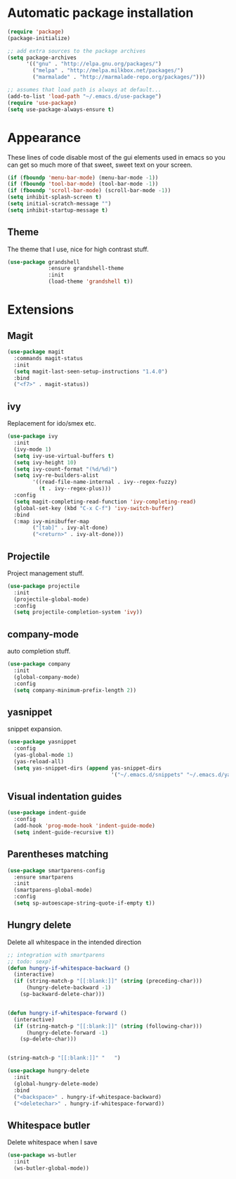 
* Automatic package installation
  #+begin_src emacs-lisp
    (require 'package)
    (package-initialize)

    ;; add extra sources to the package archives
    (setq package-archives
          '(("gnu" . "http://elpa.gnu.org/packages/")
            ("melpa" . "http://melpa.milkbox.net/packages/")
            ("marmalade" . "http://marmalade-repo.org/packages/")))

    ;; assumes that load path is always at default...
    (add-to-list 'load-path "~/.emacs.d/use-package")
    (require 'use-package)
    (setq use-package-always-ensure t)
  #+end_src

* Appearance
  These lines of code disable most of the gui elements used in emacs
  so you can get so much more of that sweet, sweet text on your screen.
  #+begin_src emacs-lisp
  (if (fboundp 'menu-bar-mode) (menu-bar-mode -1))
  (if (fboundp 'tool-bar-mode) (tool-bar-mode -1))
  (if (fboundp 'scroll-bar-mode) (scroll-bar-mode -1))
  (setq inhibit-splash-screen t)
  (setq initial-scratch-message "")
  (setq inhibit-startup-message t)
  #+end_src

** Theme
   The theme that I use, nice for high contrast stuff.
   #+begin_src emacs-lisp
     (use-package grandshell
                  :ensure grandshell-theme
                  :init
                  (load-theme 'grandshell t))

   #+end_src

* Extensions
** Magit
   #+begin_src emacs-lisp
     (use-package magit
       :commands magit-status
       :init
       (setq magit-last-seen-setup-instructions "1.4.0")
       :bind
       ("<f7>" . magit-status))

   #+end_src
** ivy
   Replacement for ido/smex etc.
   #+begin_src emacs-lisp
     (use-package ivy
       :init
       (ivy-mode 1)
       (setq ivy-use-virtual-buffers t)
       (setq ivy-height 10)
       (setq ivy-count-format "(%d/%d)")
       (setq ivy-re-builders-alist
             '((read-file-name-internal . ivy--regex-fuzzy)
               (t . ivy--regex-plus)))
       :config
       (setq magit-completing-read-function 'ivy-completing-read)
       (global-set-key (kbd "C-x C-f") 'ivy-switch-buffer)
       :bind
       (:map ivy-minibuffer-map
             ("[tab]" . ivy-alt-done)
             ("<return>" . ivy-alt-done)))

   #+end_src

** Projectile
   Project management stuff.
   #+begin_src emacs-lisp
     (use-package projectile
       :init
       (projectile-global-mode)
       :config
       (setq projectile-completion-system 'ivy))
   #+end_src
** company-mode
   auto completion stuff.
   #+begin_src emacs-lisp
     (use-package company
       :init
       (global-company-mode)
       :config
       (setq company-minimum-prefix-length 2))
   #+end_src

** yasnippet
   snippet expansion.
   #+begin_src emacs-lisp
     (use-package yasnippet
       :config
       (yas-global-mode 1)
       (yas-reload-all)
       (setq yas-snippet-dirs (append yas-snippet-dirs
                                      '("~/.emacs.d/snippets" "~/.emacs.d/yasnippets-snippets"))))
   #+end_src
** Visual indentation guides
   #+begin_src emacs-lisp
     (use-package indent-guide
       :config
       (add-hook 'prog-mode-hook 'indent-guide-mode)
       (setq indent-guide-recursive t))
   #+end_src
** Parentheses matching
   #+begin_src emacs-lisp
     (use-package smartparens-config
       :ensure smartparens
       :init
       (smartparens-global-mode)
       :config
       (setq sp-autoescape-string-quote-if-empty t))
       
   #+end_src
** Hungry delete
   Delete all whitespace in the intended direction
   #+begin_src emacs-lisp
     ;; integration with smartparens
     ;; todo: sexp?
     (defun hungry-if-whitespace-backward ()
       (interactive)
       (if (string-match-p "[[:blank:]]" (string (preceding-char)))
           (hungry-delete-backward -1)
         (sp-backward-delete-char)))


     (defun hungry-if-whitespace-forward ()
       (interactive)
       (if (string-match-p "[[:blank:]]" (string (following-char)))
           (hungry-delete-forward -1)
         (sp-delete-char)))


     (string-match-p "[[:blank:]]" "   ")

     (use-package hungry-delete
       :init
       (global-hungry-delete-mode)
       :bind
       ("<backspace>" . hungry-if-whitespace-backward)
       ("<deletechar>" . hungry-if-whitespace-forward))
   #+end_src
** Whitespace butler
   Delete whitespace when I save
   #+begin_src emacs-lisp
     (use-package ws-butler
       :init
       (ws-butler-global-mode))
   #+end_src
